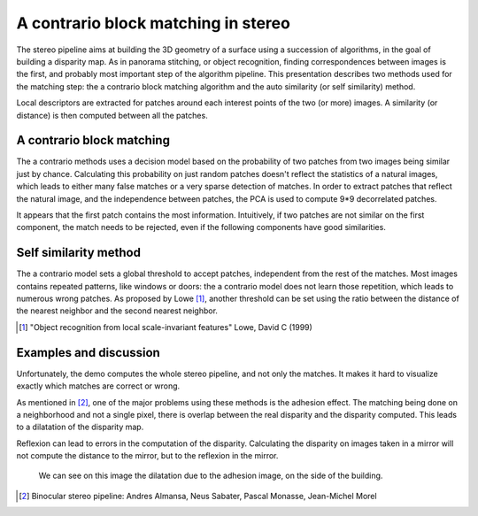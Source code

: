================================================================================
A contrario block matching in stereo
================================================================================

The stereo pipeline aims at building the 3D geometry of a surface using a
succession of algorithms, in the goal of building a disparity map. As in
panorama stitching, or object recognition, finding correspondences between
images is the first, and probably most important step of the algorithm
pipeline. This presentation describes two methods used for the matching step:
the a contrario block matching algorithm and the auto similarity (or self
similarity) method.

Local descriptors are extracted for patches around each interest points of the
two (or more) images. A similarity (or distance) is then computed between all
the patches.


A contrario block matching
================================================================================

The a contrario methods uses a decision model based on the probability of two
patches from two images being similar just by chance. Calculating this
probability on just random patches doesn't reflect the statistics of a natural
images, which leads to either many false matches or a very sparse detection of
matches. In order to extract patches that reflect the natural image, and the
independence between patches, the PCA is used to compute 9*9 decorrelated
patches.

It appears that the first patch contains the most information. Intuitively, if
two patches are not similar on the first component, the match needs to be
rejected, even if the following components have good similarities.


Self similarity method
================================================================================

The a contrario model sets a global threshold to accept patches, independent
from the rest of the matches. Most images contains repeated patterns, like
windows or doors: the a contrario model does not learn those repetition,
which leads to numerous wrong patches. As proposed by Lowe [1]_,
another threshold can be set using the ratio between the distance of the
nearest neighbor and the second nearest neighbor.

.. [1] "Object recognition from local scale-invariant features" Lowe, David C
   (1999)

Examples and discussion
================================================================================

Unfortunately, the demo computes the whole stereo pipeline, and not only the
matches. It makes it hard to visualize exactly which matches are correct or
wrong.

As mentioned in [2]_, one of the major problems using these methods is the
adhesion effect. The matching being done on a neighborhood and not a single
pixel, there is overlap between the real disparity and the disparity computed.
This leads to a dilatation of the disparity map.

Reflexion can lead to errors in the computation of the disparity. Calculating
the disparity on images taken in a mirror will not compute the distance to the
mirror, but to the reflexion in the mirror.

.. figure:: images/07_images_map.png
   :scale: 90 %

   We can see on this image the dilatation due to the adhesion image, on the
   side of the building.

.. [2] Binocular stereo pipeline: Andres Almansa, Neus Sabater, Pascal Monasse,
  Jean-Michel Morel


